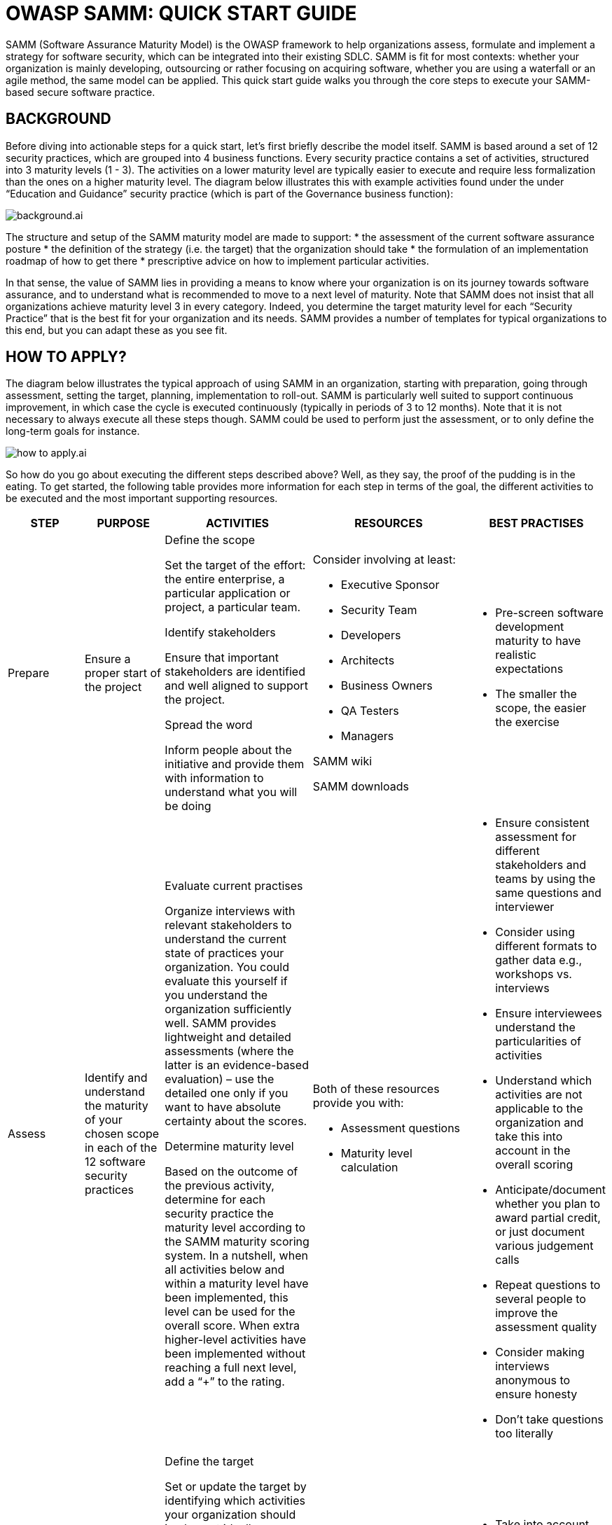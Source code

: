 = OWASP SAMM: QUICK START GUIDE
:imagesdir: images
:data-uri:

SAMM (Software Assurance Maturity Model) is the OWASP framework to help organizations assess, formulate and implement a strategy for software security, which can be integrated into their existing SDLC. 
SAMM is fit for most contexts: whether your organization is mainly developing, outsourcing or rather focusing on acquiring software, whether you are using a waterfall or an agile method, the same model can be applied.
This quick start guide walks you through the core steps to execute your SAMM-based secure software practice.

<<<

== BACKGROUND
Before diving into actionable steps for a quick start, let’s first briefly describe the model itself. 
SAMM is based around a set of 12 security practices, which are grouped into 4 business functions. 
Every security practice contains a set of activities, structured into 3 maturity levels (1 - 3). 
The activities on a lower maturity level are typically easier to execute and require less formalization than the ones on a higher maturity level. 
The diagram below illustrates this with example activities found under the under “Education and Guidance” security practice (which is part of the Governance business function):

image::background.ai.svg[align="center"]

The structure and setup of the SAMM maturity model are made to support:
* the assessment of the current software assurance posture
* the definition of the strategy (i.e. the target) that the organization should take
* the formulation of an implementation roadmap of how to get there 
* prescriptive advice on how to implement particular activities.

In that sense, the value of SAMM lies in providing a means to know where your organization is on its journey towards software assurance, and to understand what is recommended to move to a next level of maturity. 
Note that SAMM does not insist that all organizations achieve maturity level 3 in every category. 
Indeed, you determine the target maturity level for each “Security Practice” that is the best fit for your organization and its needs. 
SAMM provides a number of templates for typical organizations to this end, but you can adapt these as you see fit.

<<<

== HOW TO APPLY?
The diagram below illustrates the typical approach of using SAMM in an organization, starting with preparation, going through assessment, setting the target, planning, implementation to roll-out. 
SAMM is particularly well suited to support continuous improvement, in which case the cycle is executed continuously (typically in periods of 3 to 12 months). 
Note that it is not necessary to always execute all these steps though. 
SAMM could be used to perform just the assessment, or to only define the long-term goals for instance. 

image::how_to_apply.ai.svg[align="center"]

So how do you go about executing the different steps described above? 
Well, as they say, the proof of the pudding is in the eating.
To get started, the following table provides more information for each step in terms of the goal, the different activities to be executed and the most important supporting resources. 

[cols="2,2,4a,4a,3a", options="header"]
|===
| STEP | PURPOSE | ACTIVITIES | RESOURCES | BEST PRACTISES 

// PREPARE
| Prepare
| Ensure a proper start of the project
| 
.Define the scope
Set the target of the effort: the entire enterprise, a particular application or project, a particular team.

.Identify stakeholders
Ensure that important stakeholders are identified and well aligned to support the project.

.Spread the word
Inform people about the initiative and provide them with information to understand what you will be doing

| 
.Consider involving at least:
* Executive Sponsor
* Security Team
* Developers
* Architects
* Business Owners
* QA Testers
* Managers

SAMM wiki
//https://www.owasp.org/index.php/OWASP_SAMM_Project

SAMM downloads
//https://www.owasp.org/index.php/OWASP_SAMM_Project%23tab%3DDownloads

| 
* Pre-screen software development maturity to have realistic expectations
* The smaller the scope, the easier the exercise

// ASSESS
| Assess
| Identify and understand the maturity of your chosen scope in each of the 12 software security practices
| 
.Evaluate current practises
Organize interviews with relevant stakeholders to understand the current state of practices your organization. 
You could evaluate this yourself if you understand the organization sufficiently well. 
SAMM provides lightweight and detailed assessments (where the latter is an evidence-based evaluation) – use the detailed one only if you want to have absolute certainty about the scores.

.Determine maturity level
Based on the outcome of the previous activity, determine for each security practice the maturity level according to the SAMM maturity scoring system. 
In a nutshell, when all activities below and within a maturity level have been implemented, this level can be used for the overall score. 
When extra higher-level activities have been implemented without reaching a full next level, add a “+” to the rating.

|
.SAMM Toolbox
//https://www.owasp.org/index.php/OWASP_SAMM_Project%23tab%3DDownloads

.Both of these resources provide you with:
* Assessment questions
* Maturity level calculation

|
* Ensure consistent assessment for different stakeholders and teams by using the same questions and interviewer
* Consider using different formats to gather data e.g., workshops vs. interviews
* Ensure interviewees understand the particularities of activities
* Understand which activities are not applicable to the organization and take this into account in the overall scoring
* Anticipate/document whether you plan to award partial credit, or just document various judgement calls
* Repeat questions to several people to improve the assessment quality
* Consider making interviews anonymous to ensure honesty
* Don’t take questions too literally

//set the target
| Set the target
| Develop a target score that you can use as a measuring stick to guide you to act on the “most important” activities for your situation
| 
.Define the target
Set or update the target by identifying which activities your organization should implement ideally. 
Typically this will include more lower-level than higher-level activities. 
Predefined roadmap templates can be used as a source for inspiration. 
Ensure that the total set of selected activities makes sense and take into account dependencies between activities.

.Estimate overall impact
Estimate the impact of the chosen target on the organization. 
Try to express in budgetary arguments.

|
See the How-To-Guide for predefined templates 

Software Assurance Maturity Model (SAMM) Roadmap Chart Worksheet (part of the OpenSAMM Benchmarking as a comparative source)

| 
* Take into account the organisation’s risk profile
* Respect dependencies between activities
* As a rough measure, the overall impact of a software assurance effort is estimated at 5 to 10% of the total development cost.

// define the plan
| Define the plan
| Develop or update your plan to take your organization to the next level
|
.Determine change schedule
Choose a realistic change strategy in terms of number and duration of phases. A typical roadmap consists of 4 to 6 phases for 3 to 12 months.

.Develop/update the roadmap plan
Distribute the implementation of additional activities over the different roadmap phases, taking into account the effort required to implement them. Try to balance the implementation effort over the different periods, and take dependencies between activities into account.

| 
SAMM Resources
//https://www.owasp.org/index.php/SAMM-Resources

SAMM project plan template
//https://www.owasp.org/index.php/OWASP_SAMM_Project%23tab%3DDownloads 

| 
* Identify activities that can be completed quickly and successfully early in the project
* Start with awareness / training
* Adapt to coming release cycles / key projects

// implement
| Implement
| Work the plan
| 
.Implement the activities
Implement all activities that are part of this period. Consider their impact on processes, people, knowledge and tools. The SAMM model contains prescriptive advice on how to do this. OWASP projects may help to facilitate this.

| Useful OWASP resources per activity are described at https://www.owasp.org

| 
* Treat legacy software separately. Do not mandate migration unless really important.
* Avoid operational bottle-necks (in particular for the security team)

// roll-out
| Roll-out
| Ensure that improvements are available and effectively used within the organization
| 
.Evangelize improvements
Make the steps and improvements visible for everyone involved by organizing trainings and communicating with management stakeholders.

.Measure effectiveness 
Measure the adoption and effectiveness of implemented improvements by analyzing usage and impact.

| 
|
* Categorize applications according to their impact on the organization. Focus on high-impact applications.
* Use team champions to spread new activities throughout the organization
|===

As part of a quick start effort, the first four phases (preparation, assess, setting the target and defining the plan) can be executed by a single person in a limited amount of time (1 to 2 days). 
Making sure that this is supported in the organization, as well as the implementation and roll-out phases typically require much more time to execute.

== OWASP RESOURCES
The following SAMM resources are referenced in the SAMM Quick Start Guide:

* SAMM wiki: https://www.owasp.org/index.php/OWASP_SAMM_Project
* SAMM downloads: https://www.owasp.org/index.php/OWASP_SAMM_Project#tab=Downloads
* SAMM toolbox: https://www.owasp.org/index.php/OWASP_SAMM_Project#tab=Downloads
* Browse SAMM online: https://www.owasp.org/index.php/OWASP_SAMM_Project#tab=Browse_Online
* SAMM project plan template: https://www.owasp.org/index.php/OWASP_SAMM_Project#tab=Downloads
* OWASP resources: https://www.owasp.org/index.php/Main_Page

To apply SAMM you will find a lot of great resources at OWASP. 
We have created a SAMM resources collection on the OWASP wiki.

Go to https://www.owasp.org/index.php/SAMM-Resources to discover all our SAMM Resource online. 
This wiki category links OWASP and other resources to SAMM Security practices.

== FINAL NOTES
The best way to grasp SAMM is to start using it. 
This document has presented a number of concrete steps and supportive material to execute on. 
Now it’s your turn. 
We warmly invite you to spend a day or two on following the first steps, and you will quickly understand and appreciate the added value of the model. 
Enjoy!

Suggestions for improvements are very welcome. 
And if you’re interested, consider to join the mailinglist or become part of the SAMM community.

Discover SAMM online - https://www.owasp.org/index.php/SAMM

Subscribe to our SAMM mailing list - https://lists.owasp.org/mailman/listinfo/samm

Follow us on Twitter - https://twitter.com/OwaspSAMM
